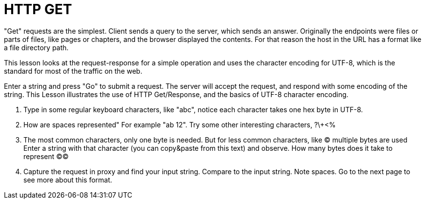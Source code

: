= HTTP GET

"Get" requests are the simplest. Client sends a query
to the server, which sends an answer.
Originally the
endpoints were files or parts of files, like pages or chapters,
and the browser displayed the contents.
For that reason the host in the URL has a format like a file
directory path.

This lesson looks at the request-response for a simple
operation and uses the character encoding for UTF-8, which
is the standard for most of the traffic on the web.

Enter a string and
press "Go" to submit a request.
The server will accept the request, and
respond with some encoding of the string.
This Lesson illustrates the use of HTTP Get/Response,
and the basics of UTF-8 character encoding.

1. Type in some regular keyboard characters, like "abc",
notice each character takes one hex byte in UTF-8.
2. How are spaces represented" For example "ab 12".
Try some other interesting characters, ?\+<%
3. The most common characters, only one byte is needed.
But for less common characters, like &copy; multiple bytes are used
Enter a string with that character (you can copy&paste
from this text) and observe. How many bytes does it take to
represent &copy;&copy;
4. Capture the request in proxy and find your input string.
Compare to the input string. Note spaces. Go to the next page
to see more about this format.


